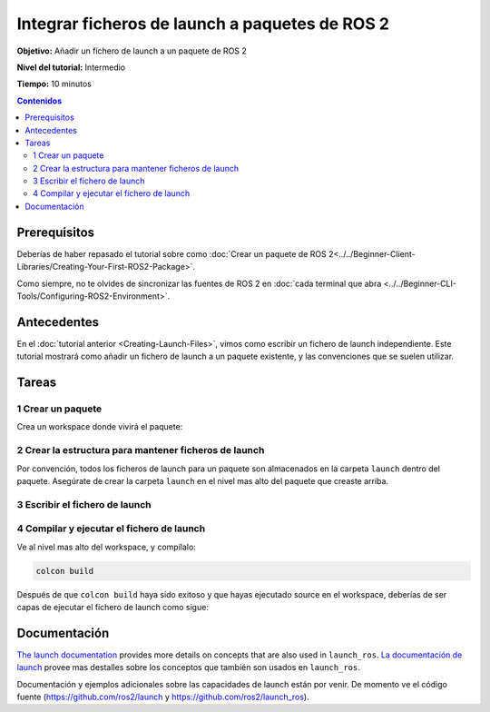 .. redirect-from::

  Tutorials/Launch-system
  Tutorials/Launch-Files/Launch-system
  Tutorials/Launch/Launch-system

Integrar ficheros de launch a paquetes de ROS 2
===============================================

**Objetivo:** Añadir un fichero de launch a un paquete de ROS 2

**Nivel del tutorial:** Intermedio

**Tiempo:** 10 minutos

.. contents:: Contenidos
   :depth: 2
   :local:

Prerequisitos
-------------

Deberías de haber repasado el tutorial sobre como :doc:`Crear un paquete de ROS 2<../../Beginner-Client-Libraries/Creating-Your-First-ROS2-Package>`.

Como siempre, no te olvides de sincronizar las fuentes de ROS 2 en :doc:`cada terminal que abra <../../Beginner-CLI-Tools/Configuring-ROS2-Environment>`.

Antecedentes
------------

En el :doc:`tutorial anterior <Creating-Launch-Files>`, vimos como escribir un fichero de launch independiente.
Este tutorial mostrará como añadir un fichero de launch a un paquete existente, y las convenciones que se suelen utilizar.

Tareas
------

1 Crear un paquete
^^^^^^^^^^^^^^^^^^

Crea un workspace donde vivirá el paquete:

.. tabs::

  .. group-tab:: Linux

    .. code-block:: bash

      mkdir -p launch_ws/src
      cd launch_ws/src

  .. group-tab:: macOS

    .. code-block:: bash

      mkdir -p launch_ws/src
      cd launch_ws/src

  .. group-tab:: Windows

    .. code-block:: bash

      md launch_ws\src
      cd launch_ws\src

.. tabs::

  .. group-tab:: Python package

    .. code-block:: console

      ros2 pkg create py_launch_example --build-type ament_python

  .. group-tab:: C++ package

    .. code-block:: console

      ros2 pkg create cpp_launch_example --build-type ament_cmake

2 Crear la estructura para mantener ficheros de launch
^^^^^^^^^^^^^^^^^^^^^^^^^^^^^^^^^^^^^^^^^^^^^^^^^^^^^^

Por convención, todos los ficheros de launch para un paquete son almacenados en la carpeta ``launch`` dentro del paquete.
Asegúrate de crear la carpeta ``launch`` en el nivel mas alto del paquete que creaste arriba.

.. tabs::

  .. group-tab:: Python package

    Para los paquetes de Python, la carpeta que contiene tu paquete debe verse como esto:

    .. code-block:: console

      src/
        py_launch_example/
          launch/
          package.xml
          py_launch_example/
          resource/
          setup.cfg
          setup.py
          test/

    Para que colcon pueda encontrar los ficheros de launch, necesitamos informar a las herramientas de setup de Pyton acerca de nuestros ficheros de launch usando el parámetro ``data_files`` de ``setup``.

    Dentro de nuestro fichero ``setup.py``:

    .. code-block:: python

      import os
      from glob import glob
      from setuptools import setup

      package_name = 'py_launch_example'

      setup(
          # Other parameters ...
          data_files=[
              # ... Otros ficheros de datos
              # Incluye todos los ficheros de launch.
              (os.path.join('share', package_name), glob('launch/*launch.[pxy][yma]*'))
          ]
      )

  .. group-tab:: C++ package

    Para los paquetes de C++, solo ajustaremos el fichero de ``CMakeLists.txt`` añadiendo:

    .. code-block:: cmake

      # Install launch files.
      install(DIRECTORY
        launch
        DESTINATION share/${PROJECT_NAME}/
      )

    al final del fichero (pero antes de ``ament_package()``).


3 Escribir el fichero de launch
^^^^^^^^^^^^^^^^^^^^^^^^^^^^^^^

.. tabs::

  .. group-tab:: Python launch file

    Dentro de tu carpeta ``launch``, crea un nuevo fichero de launch llamado ``my_script_launch.py``.
    Se recomienda``_launch.py``, aunque no es obligatorio, como sufijo para ficheros de launch de Python.
    Sin embargo, el nombre del fichero de launch necesita terminar con ``launch.py`` para ser reconocido y autocompletado por ``ros2 launch``.

    Tu fichero de launch debe definir la función ``generate_launch_description()``, la cual regresa un ``launch.LaunchDescription()`` que es usado por el verbo ``ros2 launch``.

    .. code-block:: python

      import launch
      import launch_ros.actions

      def generate_launch_description():
          return launch.LaunchDescription([
              launch_ros.actions.Node(
                  package='demo_nodes_cpp',
                  executable='talker',
                  name='talker'),
        ])

  .. group-tab:: XML launch file

    Dentro de tu carpeta ``launch``, crea un nuevo fichero de launch llamado ``my_script_launch.xml``.
    Se recomienda``_launch.xml``, aunque no es obligatorio, como sufijo para ficheros de launch de XML.

    .. code-block:: xml

      <launch>
        <node pkg="demo_nodes_cpp" exec="talker" name="talker"/>
      </launch>

  .. group-tab:: YAML launch file

    Dentro de tu carpeta ``launch``, crea un nuevo fichero de launch llamado ``my_script_launch.yaml``.
    Se recomienda``_launch.xml``, aunque no es obligatorio, como sufijo para ficheros de launch de YAML.

    .. code-block:: yaml

      launch:

      - node:
          pkg: "demo_nodes_cpp"
          exec: "talker"
          name: "talker"


4 Compilar y ejecutar el fichero de launch
^^^^^^^^^^^^^^^^^^^^^^^^^^^^^^^^^^^^^^^^^^

Ve al nivel mas alto del workspace, y compílalo:

.. code-block:: console

  colcon build

Después de que ``colcon build`` haya sido exitoso y que hayas ejecutado source en el workspace, deberías de ser capas de ejecutar el fichero de launch como sigue:

.. tabs::

  .. group-tab:: Python package

    .. tabs::

      .. group-tab:: Python launch file

        .. code-block:: console

          ros2 launch py_launch_example my_script_launch.py

      .. group-tab:: XML launch file

        .. code-block:: console

          ros2 launch py_launch_example my_script_launch.xml

      .. group-tab:: YAML launch file

        .. code-block:: console

          ros2 launch py_launch_example my_script_launch.yaml

  .. group-tab:: C++ package

    .. tabs::

      .. group-tab:: Python launch file

        .. code-block:: console

          ros2 launch cpp_launch_example my_script_launch.py

      .. group-tab:: XML launch file

        .. code-block:: console

          ros2 launch cpp_launch_example my_script_launch.xml

      .. group-tab:: YAML launch file

        .. code-block:: console

          ros2 launch cpp_launch_example my_script_launch.yaml


Documentación
-------------

`The launch documentation <https://github.com/ros2/launch/blob/{REPOS_FILE_BRANCH}/launch/doc/source/architecture.rst>`__ provides more details on concepts that are also used in ``launch_ros``.
`La documentación de launch <https://github.com/ros2/launch/blob/{REPOS_FILE_BRANCH}/launch/doc/source/architecture.rst>`__ provee mas destalles sobre los conceptos que también son usados en ``launch_ros``.

Documentación y ejemplos adicionales sobre las capacidades de launch están por venir.
De momento ve el código fuente (https://github.com/ros2/launch y https://github.com/ros2/launch_ros).

